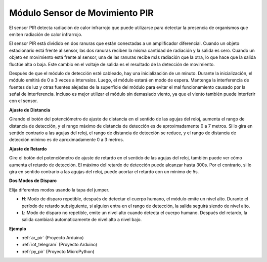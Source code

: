 .. _cpn_pir:

Módulo Sensor de Movimiento PIR
====================================

.. image:: img/pir_pic.png
    :width: 300
    :align: center

El sensor PIR detecta radiación de calor infrarrojo que puede utilizarse para detectar la presencia de organismos que emiten radiación de calor infrarrojo.

El sensor PIR está dividido en dos ranuras que están conectadas a un amplificador diferencial. Cuando un objeto estacionario está frente al sensor, las dos ranuras reciben la misma cantidad de radiación y la salida es cero. Cuando un objeto en movimiento está frente al sensor, una de las ranuras recibe más radiación que la otra, lo que hace que la salida fluctúe alta o baja. Este cambio en el voltaje de salida es el resultado de la detección de movimiento.

.. image:: img/PIR_working_principle.jpg
    :width: 800

Después de que el módulo de detección esté cableado, hay una inicialización de un minuto. Durante la inicialización, el módulo emitirá de 0 a 3 veces a intervalos. Luego, el módulo estará en modo de espera. Mantenga la interferencia de fuentes de luz y otras fuentes alejadas de la superficie del módulo para evitar el mal funcionamiento causado por la señal de interferencia. Incluso es mejor utilizar el módulo sin demasiado viento, ya que el viento también puede interferir con el sensor.

.. image:: img/pir_back.png
    :width: 600
    :align: center

**Ajuste de Distancia**

Girando el botón del potenciómetro de ajuste de distancia en el sentido de las agujas del reloj, aumenta el rango de distancia de detección, y el rango máximo de distancia de detección es de aproximadamente 0 a 7 metros. Si lo gira en sentido contrario a las agujas del reloj, el rango de distancia de detección se reduce, y el rango de distancia de detección mínimo es de aproximadamente 0 a 3 metros.

**Ajuste de Retardo**

Gire el botón del potenciómetro de ajuste de retardo en el sentido de las agujas del reloj, también puede ver cómo aumenta el retardo de detección. El máximo del retardo de detección puede alcanzar hasta 300s. Por el contrario, si lo gira en sentido contrario a las agujas del reloj, puede acortar el retardo con un mínimo de 5s.

**Dos Modos de Disparo**

Elija diferentes modos usando la tapa del jumper.

* **H**: Modo de disparo repetible, después de detectar el cuerpo humano, el módulo emite un nivel alto. Durante el período de retardo subsiguiente, si alguien entra en el rango de detección, la salida seguirá siendo de nivel alto.

* **L**: Modo de disparo no repetible, emite un nivel alto cuando detecta el cuerpo humano. Después del retardo, la salida cambiará automáticamente de nivel alto a nivel bajo.

**Ejemplo**

* :ref:`ar_pir` (Proyecto Arduino)
* :ref:`iot_telegram` (Proyecto Arduino)
* :ref:`py_pir` (Proyecto MicroPython)
